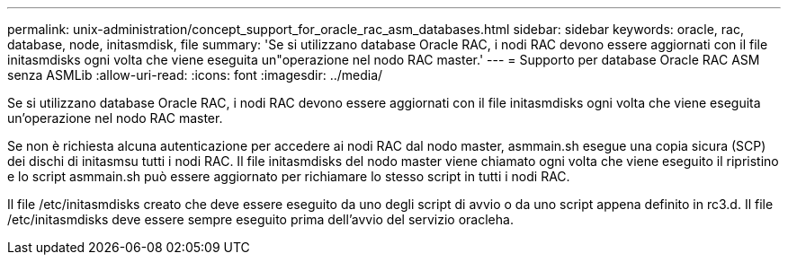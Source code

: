 ---
permalink: unix-administration/concept_support_for_oracle_rac_asm_databases.html 
sidebar: sidebar 
keywords: oracle, rac, database, node, initasmdisk, file 
summary: 'Se si utilizzano database Oracle RAC, i nodi RAC devono essere aggiornati con il file initasmdisks ogni volta che viene eseguita un"operazione nel nodo RAC master.' 
---
= Supporto per database Oracle RAC ASM senza ASMLib
:allow-uri-read: 
:icons: font
:imagesdir: ../media/


[role="lead"]
Se si utilizzano database Oracle RAC, i nodi RAC devono essere aggiornati con il file initasmdisks ogni volta che viene eseguita un'operazione nel nodo RAC master.

Se non è richiesta alcuna autenticazione per accedere ai nodi RAC dal nodo master, asmmain.sh esegue una copia sicura (SCP) dei dischi di initasmsu tutti i nodi RAC. Il file initasmdisks del nodo master viene chiamato ogni volta che viene eseguito il ripristino e lo script asmmain.sh può essere aggiornato per richiamare lo stesso script in tutti i nodi RAC.

Il file /etc/initasmdisks creato che deve essere eseguito da uno degli script di avvio o da uno script appena definito in rc3.d. Il file /etc/initasmdisks deve essere sempre eseguito prima dell'avvio del servizio oracleha.
